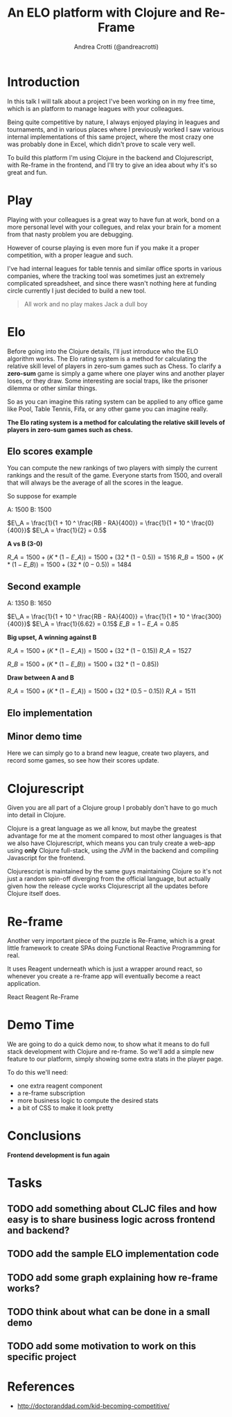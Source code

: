 #+AUTHOR: Andrea Crotti (@andreacrotti)
#+TITLE: An ELO platform with Clojure and Re-Frame
#+OPTIONS: num:nil toc:nil ^:nil tex:t reveal_progress:t reveal_control:t reveal_overview:t
#+REVEAL_TRANS: none
#+REVEAL_SPEED: fast
#+REVEAL_HLEVEL: 1
#+TOC: listings

* Introduction

#+BEGIN_NOTES

In this talk I will talk about a project I've been working on in my
free time, which is an platform to manage leagues with your
colleagues.

Being quite competitive by nature, I always enjoyed playing in leagues
and tournaments, and in various places where I previously worked I saw
various internal implementations of this same project, where the most
crazy one was probably done in Excel, which didn't prove to scale very
well.

To build this platform I'm using Clojure in the backend and
Clojurescript, with Re-frame in the frontend, and I'll try to give an
idea about why it's so great and fun.

#+END_NOTES

* Play

#+BEGIN_NOTES

Playing with your colleagues is a great way to have fun at work, bond
on a more personal level with your collegues, and relax your brain for
a moment from that nasty problem you are debugging.

However of course playing is even more fun if you make it a proper
competition, with a proper league and such.

I've had internal leagues for table tennis and similar office sports
in various companies, where the tracking tool was sometimes just an
extremely complicated spreadsheet, and since there wasn't nothing here
at funding circle currently I just decided to build a new tool.

#+END_NOTES

#+BEGIN_QUOTE
All work and no play makes
Jack a dull boy
#+END_QUOTE

[[./competitivekid.jpg]]

* Elo

# TODO: do we need to read the full definition out loud?

#+BEGIN_NOTES

Before going into the Clojure details, I'll just introduce who the ELO algorithm works.
The Elo rating system is a method for calculating the relative skill level of players in zero-sum games such as Chess.
To clarify a *zero-sum* game is simply a game where one player wins and another player loses, or they draw.
Some interesting are social traps, like the prisoner dilemma or other similar things.

So as you can imagine this rating system can be applied to any office
game like Pool, Table Tennis, Fifa, or any other game you can imagine really.

#+END_NOTES

*The Elo rating system is a method for calculating the relative skill levels of players in zero-sum games such as chess.*

** Elo scores example

#+BEGIN_NOTES

You can compute the new rankings of two players with simply the current rankings and the result of the game.
Everyone starts from 1500, and overall that will always be the average of all the scores in the league.

So suppose for example

#+END_NOTES

A: 1500
B: 1500

$E\_A =  \frac{1}{1 + 10 ^ \frac{RB - RA}{400}} = \frac{1}{1 + 10 ^ \frac{0}{400}}$
$E\_A = \frac{1}{2} = 0.5$

*A vs B (3-0)*

$R\_A = 1500 + (K * (1 - E\_A)) = 1500 + (32 * (1 - 0.5)) = 1516$
$R\_B = 1500 + (K * (1 - E\_B)) = 1500 + (32 * (0 - 0.5)) = 1484$

** Second example

A: 1350
B: 1650


$E\_A =  \frac{1}{1 + 10 ^ \frac{RB - RA}{400}} = \frac{1}{1 + 10 ^ \frac{300}{400}}$
$E\_A = \frac{1}{6.62} = 0.15$
$E\_B = 1 - E\_A = 0.85$

*Big upset, A winning against B*

$R\_A = 1500 + (K * (1 - E\_A)) = 1500 + (32 * (1 - 0.15))$
$R\_A = 1527$

$R\_B = 1500 + (K * (1 - E\_B)) = 1500 + (32 * (1 - 0.85))$

*Draw between A and B*

$R\_A = 1500 + (K * (1 - E\_A)) = 1500 + (32 * (0.5 - 0.15))$
$R\_A = 1511$

** Elo implementation

** Minor demo time

# TODO: would it make sense to move it before the mathematical
# formulas explaining how it works?

#+BEGIN_NOTES

Here we can simply go to a brand new league, create two players, and
record some games, so see how their scores update.

#+END_NOTES

* Clojurescript

#+BEGIN_NOTES

Given you are all part of a Clojure group I probably don't have to go
much into detail in Clojure.

Clojure is a great language as we all know, but maybe the greatest
advantage for me at the moment compared to most other languages is
that we also have Clojurescript, which means you can truly create a
web-app using *only* Clojure full-stack, using the JVM in the backend
and compiling Javascript for the frontend.

Clojurescript is maintained by the same guys maintaining Clojure so
it's not just a random spin-off diverging from the official language,
but actually given how the release cycle works Clojurescript all the
updates before Clojure itself does.

#+END_NOTES

* Re-frame

#+BEGIN_NOTES

Another very important piece of the puzzle is Re-Frame, which is a
great little framework to create SPAs doing Functional Reactive
Programming for real.

It uses Reagent underneath which is just a wrapper around react, so
whenever you create a re-frame app will eventually become a react
application.

#+END_NOTES

React \arrow Reagent \arrow Re-Frame

* Demo Time

#+BEGIN_NOTES

We are going to do a quick demo now, to show what it means to do full
stack development with Clojure and re-frame.  So we'll add a simple
new feature to our platform, simply showing some extra stats in the
player page.

To do this we'll need:

- one extra reagent component
- a re-frame subscription
- more business logic to compute the desired stats
- a bit of CSS to make it look pretty

#+END_NOTES

* Conclusions

*Frontend development is fun again*

* Tasks
** TODO add something about CLJC files and how easy is to share business logic across frontend and backend?
** TODO add the sample ELO implementation code
** TODO add some graph explaining how re-frame works?
** TODO think about what can be done in a small demo
** TODO add some motivation to work on this specific project

* References
- http://doctoranddad.com/kid-becoming-competitive/
